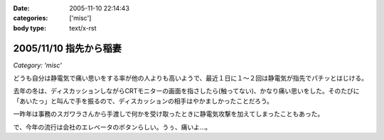 :date: 2005-11-10 22:14:43
:categories: ['misc']
:body type: text/x-rst

=======================
2005/11/10 指先から稲妻
=======================

*Category: 'misc'*

どうも自分は静電気で痛い思いをする率が他の人よりも高いようで、最近１日に１～２回は静電気が指先でパチッとはじける。

去年の冬は、ディスカッションしながらCRTモニターの画面を指さしたら(触ってない)、かなり痛い思いをした。そのたびに「あいたっ」と叫んで手を振るので、ディスカッションの相手はやかましかったことだろう。

一昨年は事務のスガワラさんから手渡しで何かを受け取ったときに静電気攻撃を加えてしまったこともあった。

で、今年の流行は会社のエレベータのボタンらしい。うぅ、痛いよ...。



.. :extend type: text/plain
.. :extend:


.. :comments:
.. :comment id: 2005-11-28.5265253242
.. :title: Re: 指先から稲妻
.. :author: masaru
.. :date: 2005-11-10 22:59:33
.. :email: 
.. :url: 
.. :body:
.. 攻撃されないように気をつけねば・・・
.. 
.. 
.. :comments:
.. :comment id: 2005-11-28.5266382751
.. :title: Re: 指先から稲妻
.. :author: 清水川
.. :date: 2005-11-10 23:11:20
.. :email: 
.. :url: 
.. :body:
.. 今はやりの非接触タイプもあります。
